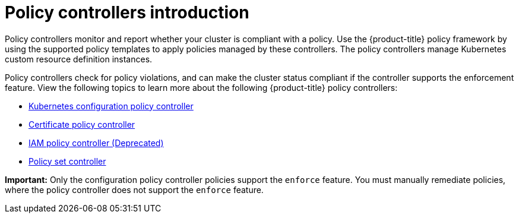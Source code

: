 [#policy-controllers]
= Policy controllers introduction

Policy controllers monitor and report whether your cluster is compliant with a policy. Use the {product-title} policy framework by using the supported policy templates to apply policies managed by these controllers. The policy controllers manage Kubernetes custom resource definition instances.

Policy controllers check for policy violations, and can make the cluster status compliant if the controller supports the enforcement feature. View the following topics to learn more about the following {product-title} policy controllers:

* xref:../governance/config_policy_ctrl.adoc#kubernetes-config-policy-controller[Kubernetes configuration policy controller]
* xref:../governance/cert_policy_ctrl.adoc#certificate-policy-controller[Certificate policy controller]
* xref:../governance/iam_policy_ctrl.adoc#iam-policy-controller[IAM policy controller (Deprecated)]
* xref:../governance/policy_set_ctrl.adoc#policy-set-controller[Policy set controller]

*Important:* Only the configuration policy controller policies support the `enforce` feature. You must manually remediate policies, where the policy controller does not support the `enforce` feature.
